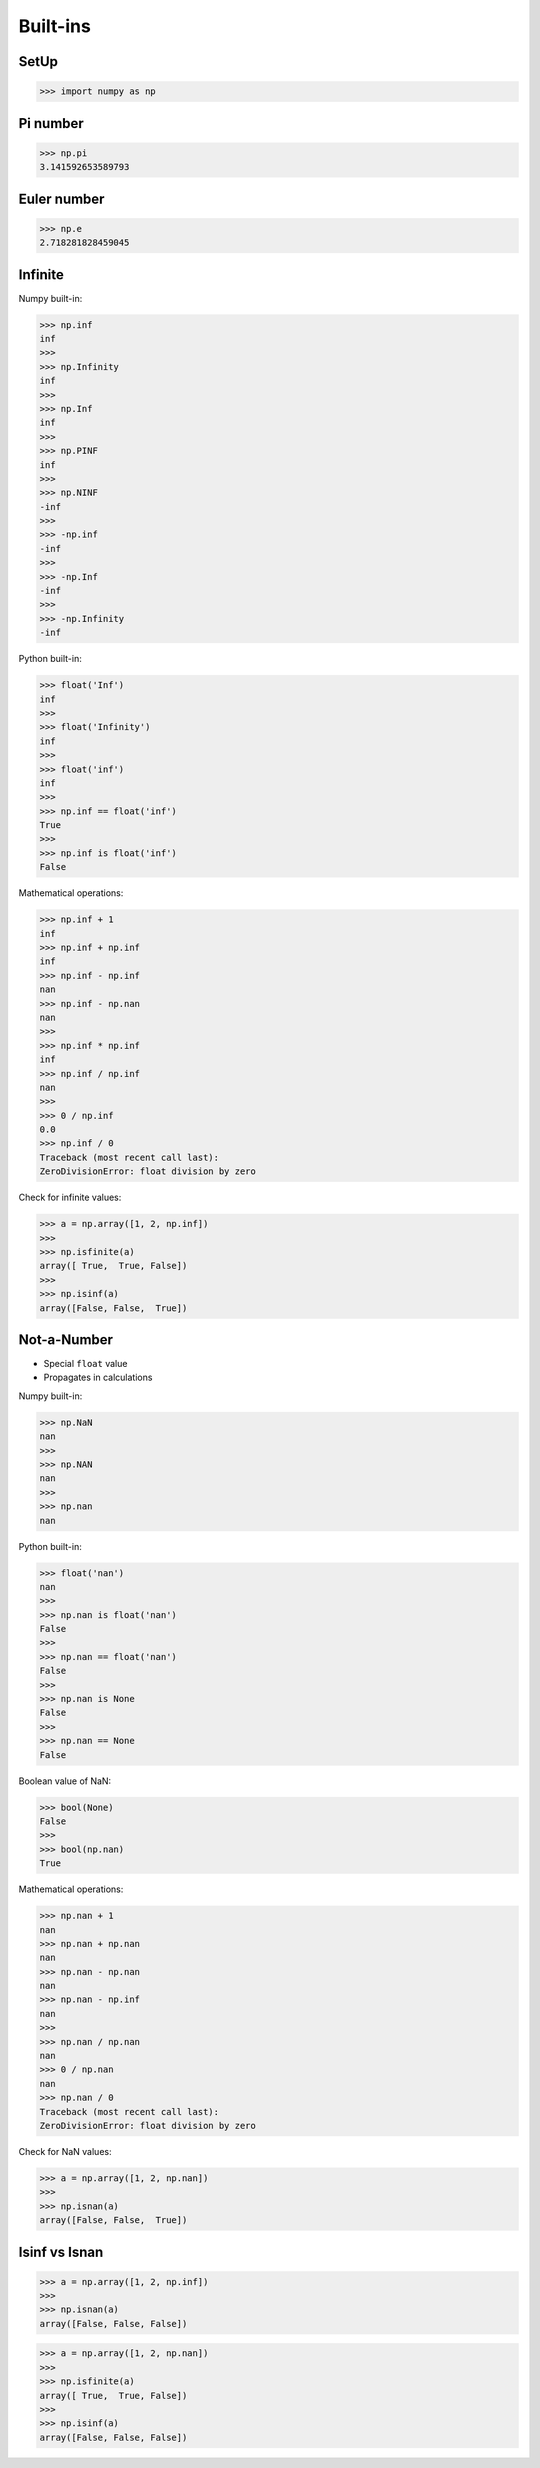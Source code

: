 Built-ins
=========


SetUp
-----
>>> import numpy as np


Pi number
---------
>>> np.pi
3.141592653589793


Euler number
------------
>>> np.e
2.718281828459045


Infinite
--------
Numpy built-in:

>>> np.inf
inf
>>>
>>> np.Infinity
inf
>>>
>>> np.Inf
inf
>>>
>>> np.PINF
inf
>>>
>>> np.NINF
-inf
>>>
>>> -np.inf
-inf
>>>
>>> -np.Inf
-inf
>>>
>>> -np.Infinity
-inf

Python built-in:

>>> float('Inf')
inf
>>>
>>> float('Infinity')
inf
>>>
>>> float('inf')
inf
>>>
>>> np.inf == float('inf')
True
>>>
>>> np.inf is float('inf')
False

Mathematical operations:

>>> np.inf + 1
inf
>>> np.inf + np.inf
inf
>>> np.inf - np.inf
nan
>>> np.inf - np.nan
nan
>>>
>>> np.inf * np.inf
inf
>>> np.inf / np.inf
nan
>>>
>>> 0 / np.inf
0.0
>>> np.inf / 0
Traceback (most recent call last):
ZeroDivisionError: float division by zero

Check for infinite values:

>>> a = np.array([1, 2, np.inf])
>>>
>>> np.isfinite(a)
array([ True,  True, False])
>>>
>>> np.isinf(a)
array([False, False,  True])


Not-a-Number
------------
* Special ``float`` value
* Propagates in calculations

Numpy built-in:

>>> np.NaN
nan
>>>
>>> np.NAN
nan
>>>
>>> np.nan
nan

Python built-in:

>>> float('nan')
nan
>>>
>>> np.nan is float('nan')
False
>>>
>>> np.nan == float('nan')
False
>>>
>>> np.nan is None
False
>>>
>>> np.nan == None
False

Boolean value of NaN:

>>> bool(None)
False
>>>
>>> bool(np.nan)
True

Mathematical operations:

>>> np.nan + 1
nan
>>> np.nan + np.nan
nan
>>> np.nan - np.nan
nan
>>> np.nan - np.inf
nan
>>>
>>> np.nan / np.nan
nan
>>> 0 / np.nan
nan
>>> np.nan / 0
Traceback (most recent call last):
ZeroDivisionError: float division by zero

Check for NaN values:

>>> a = np.array([1, 2, np.nan])
>>>
>>> np.isnan(a)
array([False, False,  True])


Isinf vs Isnan
--------------
>>> a = np.array([1, 2, np.inf])
>>>
>>> np.isnan(a)
array([False, False, False])

>>> a = np.array([1, 2, np.nan])
>>>
>>> np.isfinite(a)
array([ True,  True, False])
>>>
>>> np.isinf(a)
array([False, False, False])


.. todo:: Assignments
